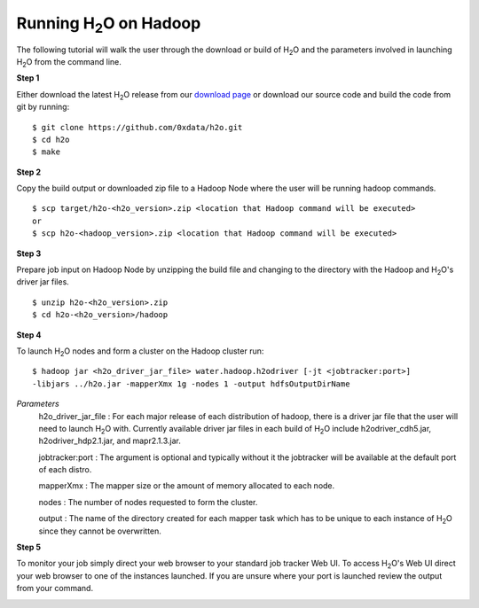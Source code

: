 .. _Hadoop_Tutorial:

Running H\ :sub:`2`\ O on Hadoop
================================

The following tutorial will walk the user through the download or build of H\ :sub:`2`\ O and the parameters involved
in launching H\ :sub:`2`\ O from the command line.

**Step 1**

Either download the latest H\ :sub:`2`\ O release from our `download page <http://0xdata.com/download//>`_ or download our
source code and build the code from git by running:

::
  
  $ git clone https://github.com/0xdata/h2o.git
  $ cd h2o
  $ make

**Step 2**

Copy the build output or downloaded zip file to a Hadoop Node where the user will be running hadoop commands.

::

  $ scp target/h2o-<h2o_version>.zip <location that Hadoop command will be executed>
  or
  $ scp h2o-<hadoop_version>.zip <location that Hadoop command will be executed>


**Step 3**

Prepare job input on Hadoop Node by unzipping the build file and changing to the directory with the Hadoop and H\ :sub:`2`\ O's driver jar files.

::

  $ unzip h2o-<h2o_version>.zip
  $ cd h2o-<h2o_version>/hadoop


**Step 4**

To launch H\ :sub:`2`\ O nodes and form a cluster on the Hadoop cluster run:

::

  $ hadoop jar <h2o_driver_jar_file> water.hadoop.h2odriver [-jt <jobtracker:port>]
  -libjars ../h2o.jar -mapperXmx 1g -nodes 1 -output hdfsOutputDirName


*Parameters*
  h2o_driver_jar_file : For each major release of each distribution of hadoop, there is a driver jar file that the user will need to launch H\ :sub:`2`\ O with.
  Currently available driver jar files in each build of H\ :sub:`2`\ O include h2odriver_cdh5.jar, h2odriver_hdp2.1.jar, and mapr2.1.3.jar.

  jobtracker:port : The argument is optional and typically without it the jobtracker will be available at the default port of each distro.

  mapperXmx : The mapper size or the amount of memory allocated to each node.

  nodes : The number of nodes requested to form the cluster.

  output : The name of the directory created for each mapper task which has to be unique to each instance of H\ :sub:`2`\ O since they cannot be overwritten.

**Step 5**

To monitor your job simply direct your web browser to your standard job tracker Web UI.
To access H\ :sub:`2`\ O's Web UI direct your web browser to one of the instances launched. If you are unsure where your port is launched
review the output from your command.

.. image:: hadoop_cmd_output.png
    :width: 100 %
